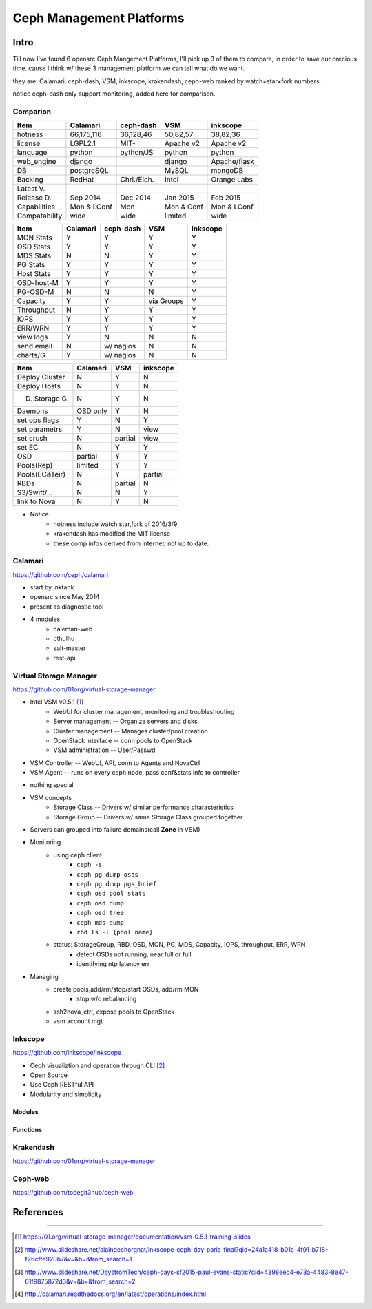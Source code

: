 =========================
Ceph Management Platforms
=========================


Intro
=====

Till now I've found 6 opensrc Ceph Mangement Platforms, I'll pick up 3 of them to compare, in order to save our precious time. cause I think w/ these 3 management platform we can tell what do we want.

they are: Calamari, ceph-dash, VSM, inkscope, krakendash, ceph-web
ranked by watch+star+fork numbers.


notice ceph-dash only support monitoring, added here for comparison.





Comparion
---------




============== =========== ============= ========== ============  
Item           Calamari    ceph-dash     VSM        inkscope      
============== =========== ============= ========== ============  
hotness        66,175,116  36,128,46     50,82,57   38,82,36     
license        LGPL2.1     MIT-          Apache v2  Apache v2    
language       python      python/JS     python     python       
web_engine     django                    django     Apache/flask 
DB             postgreSQL                MySQL      mongoDB      
Backing        RedHat      Chri./Eich.   Intel      Orange Labs
Latest V.
Release D.     Sep 2014    Dec 2014      Jan 2015   Feb 2015
Capabilities   Mon & LConf Mon           Mon & Conf Mon & LConf
Compatability  wide        wide          limited    wide
============== =========== ============= ========== ============  


============== =========== ============= ========== ============  
Item           Calamari    ceph-dash     VSM        inkscope      
============== =========== ============= ========== ============  
MON Stats      Y           Y             Y          Y
OSD Stats      Y           Y             Y          Y
MDS Stats      N           N             Y          Y
PG Stats       Y           Y             Y          Y
Host Stats     Y           Y             Y          Y
OSD-host-M     Y           Y             Y          Y
PG-OSD-M       N           N             N          Y
Capacity       Y           Y             via Groups Y
Throughput     N           Y             Y          Y
IOPS           Y           Y             Y          Y
ERR/WRN        Y           Y             Y          Y
view logs      Y           N             N          N
send email     N           w/ nagios     N          N
charts/G       Y           w/ nagios     N          N
============== =========== ============= ========== ============  


============== =========== ========== ============  
Item           Calamari    VSM        inkscope      
============== =========== ========== ============  
Deploy Cluster N           Y          N
Deploy Hosts   N           Y          N
D. Storage G.  N           Y          N
Daemons        OSD only    Y          N
set ops flags  Y           N          Y
set parametrs  Y           N          view
set crush      N           partial    view
set EC         N           Y          Y
OSD            partial     Y          Y
Pools(Rep)     limited     Y          Y
Pools(EC&Teir) N           Y          partial
RBDs           N           partial    N
S3/Swift/...   N           N          Y
link to Nova   N           Y          N
============== =========== ========== ============  




- Notice
    - hotness include watch,star,fork of 2016/3/9
    - krakendash has modified the MIT license
    - these comp infos derived from internet, not up to date.



Calamari
--------

https://github.com/ceph/calamari

- start by inktank
- opensrc since May 2014
- present as diagnostic tool
- 4 modules
    - calemari-web
    - cthulhu
    - salt-master
    - rest-api




Virtual Storage Manager
-----------------------

https://github.com/01org/virtual-storage-manager

- Intel VSM v0.5.1 [#]_
    - WebUI for cluster management, monitoring and troubleshooting
    - Server management -- Organize servers and disks
    - Cluster management -- Manages cluster/pool creation
    - OpenStack interface -- conn pools to OpenStack
    - VSM administration -- User/Passwd

.. image:: /images/ceph/vsm_arch.png

- VSM Controller -- WebUI, API, conn to Agents and NovaCtrl
- VSM Agent -- runs on every ceph node, pass conf&stats info to controller

.. image:: /images/ceph/vsm_net.png

- nothing special

.. image:: /images/ceph/vsm_disks.png


- VSM concepts
    - Storage Class -- Drivers w/ similar performance characteristics
    - Storage Group -- Drivers w/ same Storage Class grouped together

.. image:: /images/ceph/vsm_fd.png

- Servers can grouped into failure domains(call **Zone** in VSM)


.. image:: /images/ceph/vsm_nav_bar.png

- Monitoring
    - using ceph client
        - ``ceph -s``
        - ``ceph pg dump osds``
        - ``ceph pg dump pgs_brief``
        - ``ceph osd pool stats``
        - ``ceph osd dump``
        - ``ceph osd tree``
        - ``ceph mds dump``
        - ``rbd ls -l {pool name}``
    - status: StorageGroup, RBD, OSD, MON, PG, MDS, Capacity, IOPS, throughput, ERR, WRN
        - detect OSDs not running, near full or full
        - identifying ntp latency err
- Managing
    - create pools,add/rm/stop/start OSDs, add/rm MON
        - stop w/o rebalancing
    - ssh2nova_ctrl, expose pools to OpenStack
    - vsm account mgt





Inkscope
--------

https://github.com/inkscope/inkscope

- Ceph visualiztion and operation through CLI [#]_
- Open Source
- Use Ceph RESTful API
- Modularity and simplicity

Modules
^^^^^^^

Functions
^^^^^^^^^






Krakendash
----------

https://github.com/01org/virtual-storage-manager


Ceph-web
--------

https://github.com/tobegit3hub/ceph-web



References
==========
==========



.. [#] https://01.org/virtual-storage-manager/documentation/vsm-0.5.1-training-slides
.. [#] http://www.slideshare.net/alaindechorgnat/inkscope-ceph-day-paris-final?qid=24a1a418-b01c-4f91-b718-f26cffe920b7&v=&b=&from_search=1
.. [#] http://www.slideshare.net/DaystromTech/ceph-days-sf2015-paul-evans-static?qid=4398eec4-e73a-4483-8e47-61f9875872d3&v=&b=&from_search=2
.. [#] http://calamari.readthedocs.org/en/latest/operations/index.html
